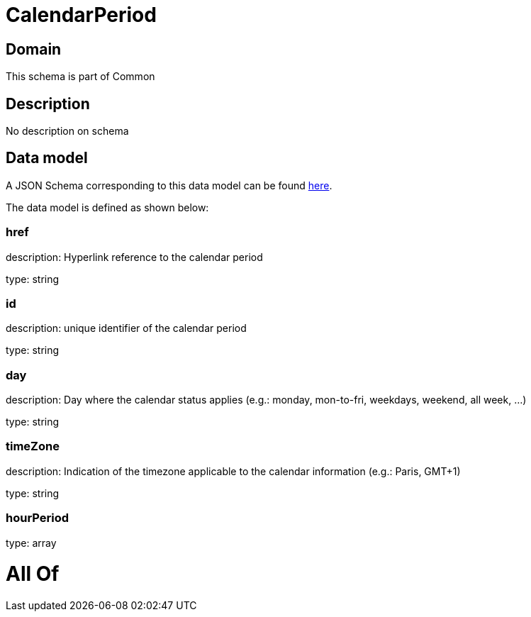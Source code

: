 = CalendarPeriod

[#domain]
== Domain

This schema is part of Common

[#description]
== Description

No description on schema


[#data_model]
== Data model

A JSON Schema corresponding to this data model can be found https://tmforum.org[here].

The data model is defined as shown below:


=== href
description: Hyperlink reference to the calendar period

type: string


=== id
description: unique identifier of the calendar period

type: string


=== day
description: Day where the calendar status applies (e.g.: monday, mon-to-fri, weekdays, weekend, all week, ...)

type: string


=== timeZone
description: Indication of the timezone applicable to the calendar information (e.g.: Paris, GMT+1)

type: string


=== hourPeriod
type: array


= All Of 
